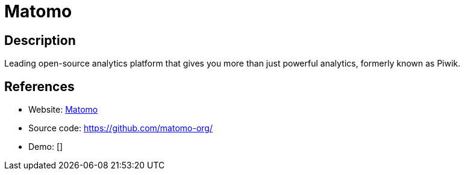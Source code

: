 = Matomo

:Name:          Matomo
:Language:      Matomo
:License:       GPL-3.0
:Topic:         Analytics
:Category:      
:Subcategory:   

// END-OF-HEADER. DO NOT MODIFY OR DELETE THIS LINE

== Description

Leading open-source analytics platform that gives you more than just powerful analytics, formerly known as Piwik.

== References

* Website: https://matomo.org/[Matomo]
* Source code: https://github.com/matomo-org/[https://github.com/matomo-org/]
* Demo: []
